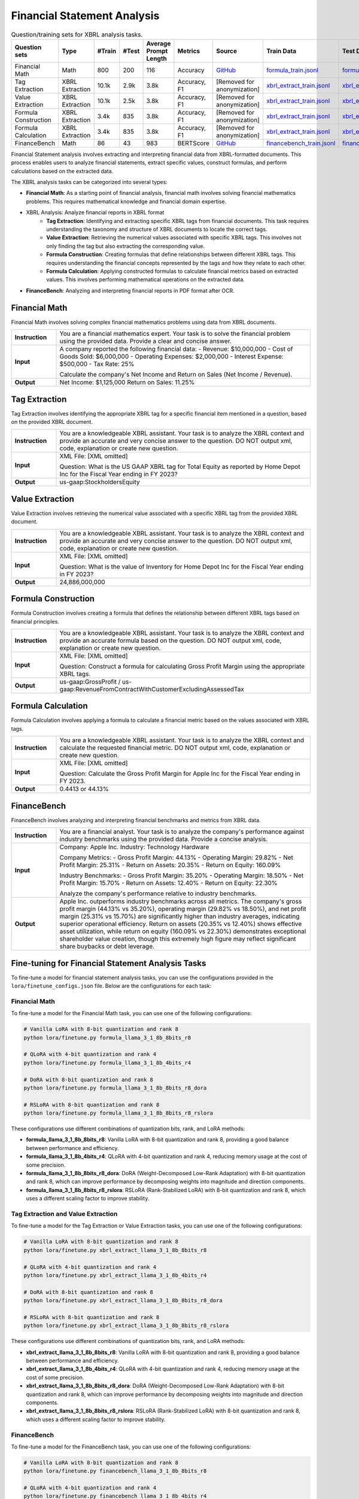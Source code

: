 ==================
Financial Statement Analysis
==================

.. list-table:: Question/training sets for XBRL analysis tasks.
   :widths: auto
   :header-rows: 1

   * - Question sets
     - Type
     - #Train
     - #Test
     - Average Prompt Length
     - Metrics
     - Source
     - Train Data
     - Test Data
   * - Financial Math
     - Math
     - 800
     - 200
     - 116
     - Accuracy
     - `GitHub <https://github.com/KirkHan0920/XBRL-Agent/blob/main/Datasets/formulas_with_explanations_with_questions_with_gt.xlsx>`__
     - `formula_train.jsonl <data/train/formula_train.jsonl>`__
     - `formula_test.jsonl <data/test/formula_test.jsonl>`__
   * - Tag Extraction
     - XBRL Extraction
     - 10.1k
     - 2.9k
     - 3.8k
     - Accuracy, F1
     - [Removed for anonymization]
     - `xbrl_extract_train.jsonl <data/train/xbrl_extract_train.jsonl>`__
     - `xbrl_extract_tags_test.jsonl <data/test/xbrl_extract_tags_test.jsonl>`__
   * - Value Extraction
     - XBRL Extraction
     - 10.1k
     - 2.5k
     - 3.8k
     - Accuracy, F1
     - [Removed for anonymization]
     - `xbrl_extract_train.jsonl <data/train/xbrl_extract_train.jsonl>`__
     - `xbrl_extract_value_test.jsonl <data/test/xbrl_extract_value_test.jsonl>`__
   * - Formula Construction
     - XBRL Extraction
     - 3.4k
     - 835
     - 3.8k
     - Accuracy, F1
     - [Removed for anonymization]
     - `xbrl_extract_train.jsonl <data/train/xbrl_extract_train.jsonl>`__
     - `xbrl_extract_formula_test.jsonl <data/test/xbrl_extract_formula_test.jsonl>`__
   * - Formula Calculation
     - XBRL Extraction
     - 3.4k
     - 835
     - 3.8k
     - Accuracy, F1
     - [Removed for anonymization]
     - `xbrl_extract_train.jsonl <data/train/xbrl_extract_train.jsonl>`__
     - `xbrl_extract_formula_calculations_test.jsonl <data/test/xbrl_extract_formula_calculations_test.jsonl>`__
   * - FinanceBench
     - Math
     - 86
     - 43
     - 983
     - BERTScore
     - `GitHub <https://github.com/KirkHan0920/XBRL-Agent/blob/main/Datasets/financebench.xlsx>`__
     - `financebench_train.jsonl <data/train/financebench_train.jsonl>`__
     - `financebench_test.jsonl <data/test/financebench_test.jsonl>`__


Financial Statement analysis involves extracting and interpreting financial data from XBRL-formatted documents. This process enables users to analyze financial statements, extract specific values, construct formulas, and perform calculations based on the extracted data.

The XBRL analysis tasks can be categorized into several types:

* **Financial Math**: As a starting point of financial analysis, financial math involves solving financial mathematics problems. This requires mathematical knowledge and financial domain expertise.

* XBRL Analysis:  Analyze financial reports in XBRL format
    * **Tag Extraction**: Identifying and extracting specific XBRL tags from financial documents. This task requires understanding the taxonomy and structure of XBRL documents to locate the correct tags.

    * **Value Extraction**: Retrieving the numerical values associated with specific XBRL tags. This involves not only finding the tag but also extracting the corresponding value.

    * **Formula Construction**: Creating formulas that define relationships between different XBRL tags. This requires understanding the financial concepts represented by the tags and how they relate to each other.

    * **Formula Calculation**: Applying constructed formulas to calculate financial metrics based on extracted values. This involves performing mathematical operations on the extracted data.

* **FinanceBench**: Analyzing and interpreting financial reports in PDF format after OCR.


Financial Math
--------------------
Financial Math involves solving complex financial mathematics problems using data from XBRL documents.

.. list-table::
   :widths: 15 85
   :header-rows: 0
   :stub-columns: 1

   * - **Instruction**
     - You are a financial mathematics expert. Your task is to solve the financial problem using the provided data. Provide a clear and concise answer.
   * - **Input**
     - A company reported the following financial data:
       - Revenue: $10,000,000
       - Cost of Goods Sold: $6,000,000
       - Operating Expenses: $2,000,000
       - Interest Expense: $500,000
       - Tax Rate: 25%

       Calculate the company's Net Income and Return on Sales (Net Income / Revenue).
   * - **Output**
     - Net Income: $1,125,000
       Return on Sales: 11.25%

Tag Extraction
--------------------
Tag Extraction involves identifying the appropriate XBRL tag for a specific financial item mentioned in a question, based on the provided XBRL document.

.. list-table::
   :widths: 15 85
   :header-rows: 0
   :stub-columns: 1

   * - **Instruction**
     - You are a knowledgeable XBRL assistant. Your task is to analyze the XBRL context and provide an accurate and very concise answer to the question. DO NOT output xml, code, explanation or create new question.
   * - **Input**
     - XML File: [XML omitted]

       Question: What is the US GAAP XBRL tag for Total Equity as reported by Home Depot Inc for the Fiscal Year ending in FY 2023?
   * - **Output**
     - us-gaap:StockholdersEquity

Value Extraction
--------------------
Value Extraction involves retrieving the numerical value associated with a specific XBRL tag from the provided XBRL document.

.. list-table::
   :widths: 15 85
   :header-rows: 0
   :stub-columns: 1

   * - **Instruction**
     - You are a knowledgeable XBRL assistant. Your task is to analyze the XBRL context and provide an accurate and very concise answer to the question. DO NOT output xml, code, explanation or create new question.
   * - **Input**
     - XML File:  [XML omitted]

       Question: What is the value of Inventory for Home Depot Inc for the Fiscal Year ending in FY 2023?
   * - **Output**
     - 24,886,000,000

Formula Construction
--------------------
Formula Construction involves creating a formula that defines the relationship between different XBRL tags based on financial principles.

.. list-table::
   :widths: 15 85
   :header-rows: 0
   :stub-columns: 1

   * - **Instruction**
     - You are a knowledgeable XBRL assistant. Your task is to analyze the XBRL context and provide an accurate formula based on the question. DO NOT output xml, code, explanation or create new question.
   * - **Input**
     - XML File: [XML omitted]

       Question: Construct a formula for calculating Gross Profit Margin using the appropriate XBRL tags.
   * - **Output**
     - us-gaap:GrossProfit / us-gaap:RevenueFromContractWithCustomerExcludingAssessedTax

Formula Calculation
--------------------
Formula Calculation involves applying a formula to calculate a financial metric based on the values associated with XBRL tags.

.. list-table::
   :widths: 15 85
   :header-rows: 0
   :stub-columns: 1

   * - **Instruction**
     - You are a knowledgeable XBRL assistant. Your task is to analyze the XBRL context and calculate the requested financial metric. DO NOT output xml, code, explanation or create new question.
   * - **Input**
     - XML File: [XML omitted]

       Question: Calculate the Gross Profit Margin for Apple Inc for the Fiscal Year ending in FY 2023.
   * - **Output**
     - 0.4413 or 44.13%


FinanceBench
--------------------
FinanceBench involves analyzing and interpreting financial benchmarks and metrics from XBRL data.

.. list-table::
   :widths: 15 85
   :header-rows: 0
   :stub-columns: 1

   * - **Instruction**
     - You are a financial analyst. Your task is to analyze the company's performance against industry benchmarks using the provided data. Provide a concise analysis.
   * - **Input**
     - Company: Apple Inc.
       Industry: Technology Hardware

       Company Metrics:
       - Gross Profit Margin: 44.13%
       - Operating Margin: 29.82%
       - Net Profit Margin: 25.31%
       - Return on Assets: 20.35%
       - Return on Equity: 160.09%

       Industry Benchmarks:
       - Gross Profit Margin: 35.20%
       - Operating Margin: 18.50%
       - Net Profit Margin: 15.70%
       - Return on Assets: 12.40%
       - Return on Equity: 22.30%

       Analyze the company's performance relative to industry benchmarks.
   * - **Output**
     - Apple Inc. outperforms industry benchmarks across all metrics. The company's gross profit margin (44.13% vs 35.20%), operating margin (29.82% vs 18.50%), and net profit margin (25.31% vs 15.70%) are significantly higher than industry averages, indicating superior operational efficiency. Return on assets (20.35% vs 12.40%) shows effective asset utilization, while return on equity (160.09% vs 22.30%) demonstrates exceptional shareholder value creation, though this extremely high figure may reflect significant share buybacks or debt leverage.


Fine-tuning for Financial Statement Analysis Tasks
--------------------------------------------------

To fine-tune a model for financial statement analysis tasks, you can use the configurations provided in the ``lora/finetune_configs.json`` file. Below are the configurations for each task:

Financial Math
^^^^^^^^^^^^^

To fine-tune a model for the Financial Math task, you can use one of the following configurations:

.. code-block:: bash

   # Vanilla LoRA with 8-bit quantization and rank 8
   python lora/finetune.py formula_llama_3_1_8b_8bits_r8

   # QLoRA with 4-bit quantization and rank 4
   python lora/finetune.py formula_llama_3_1_8b_4bits_r4

   # DoRA with 8-bit quantization and rank 8
   python lora/finetune.py formula_llama_3_1_8b_8bits_r8_dora

   # RSLoRA with 8-bit quantization and rank 8
   python lora/finetune.py formula_llama_3_1_8b_8bits_r8_rslora

These configurations use different combinations of quantization bits, rank, and LoRA methods:

- **formula_llama_3_1_8b_8bits_r8**: Vanilla LoRA with 8-bit quantization and rank 8, providing a good balance between performance and efficiency.
- **formula_llama_3_1_8b_4bits_r4**: QLoRA with 4-bit quantization and rank 4, reducing memory usage at the cost of some precision.
- **formula_llama_3_1_8b_8bits_r8_dora**: DoRA (Weight-Decomposed Low-Rank Adaptation) with 8-bit quantization and rank 8, which can improve performance by decomposing weights into magnitude and direction components.
- **formula_llama_3_1_8b_8bits_r8_rslora**: RSLoRA (Rank-Stabilized LoRA) with 8-bit quantization and rank 8, which uses a different scaling factor to improve stability.

Tag Extraction and Value Extraction
^^^^^^^^^^^^^^^^^^^^^^^^^^^^^^^^^^^^^

To fine-tune a model for the Tag Extraction or Value Extraction tasks, you can use one of the following configurations:

.. code-block:: bash

   # Vanilla LoRA with 8-bit quantization and rank 8
   python lora/finetune.py xbrl_extract_llama_3_1_8b_8bits_r8

   # QLoRA with 4-bit quantization and rank 4
   python lora/finetune.py xbrl_extract_llama_3_1_8b_4bits_r4

   # DoRA with 8-bit quantization and rank 8
   python lora/finetune.py xbrl_extract_llama_3_1_8b_8bits_r8_dora

   # RSLoRA with 8-bit quantization and rank 8
   python lora/finetune.py xbrl_extract_llama_3_1_8b_8bits_r8_rslora

These configurations use different combinations of quantization bits, rank, and LoRA methods:

- **xbrl_extract_llama_3_1_8b_8bits_r8**: Vanilla LoRA with 8-bit quantization and rank 8, providing a good balance between performance and efficiency.
- **xbrl_extract_llama_3_1_8b_4bits_r4**: QLoRA with 4-bit quantization and rank 4, reducing memory usage at the cost of some precision.
- **xbrl_extract_llama_3_1_8b_8bits_r8_dora**: DoRA (Weight-Decomposed Low-Rank Adaptation) with 8-bit quantization and rank 8, which can improve performance by decomposing weights into magnitude and direction components.
- **xbrl_extract_llama_3_1_8b_8bits_r8_rslora**: RSLoRA (Rank-Stabilized LoRA) with 8-bit quantization and rank 8, which uses a different scaling factor to improve stability.

FinanceBench
^^^^^^^^^^^

To fine-tune a model for the FinanceBench task, you can use one of the following configurations:

.. code-block:: bash

   # Vanilla LoRA with 8-bit quantization and rank 8
   python lora/finetune.py financebench_llama_3_1_8b_8bits_r8

   # QLoRA with 4-bit quantization and rank 4
   python lora/finetune.py financebench_llama_3_1_8b_4bits_r4

   # DoRA with 8-bit quantization and rank 8
   python lora/finetune.py financebench_llama_3_1_8b_8bits_r8_dora

   # RSLoRA with 8-bit quantization and rank 8
   python lora/finetune.py financebench_llama_3_1_8b_8bits_r8_rslora

These configurations use different combinations of quantization bits, rank, and LoRA methods:

- **financebench_llama_3_1_8b_8bits_r8**: Vanilla LoRA with 8-bit quantization and rank 8, providing a good balance between performance and efficiency.
- **financebench_llama_3_1_8b_4bits_r4**: QLoRA with 4-bit quantization and rank 4, reducing memory usage at the cost of some precision.
- **financebench_llama_3_1_8b_8bits_r8_dora**: DoRA (Weight-Decomposed Low-Rank Adaptation) with 8-bit quantization and rank 8, which can improve performance by decomposing weights into magnitude and direction components.
- **financebench_llama_3_1_8b_8bits_r8_rslora**: RSLoRA (Rank-Stabilized LoRA) with 8-bit quantization and rank 8, which uses a different scaling factor to improve stability.
